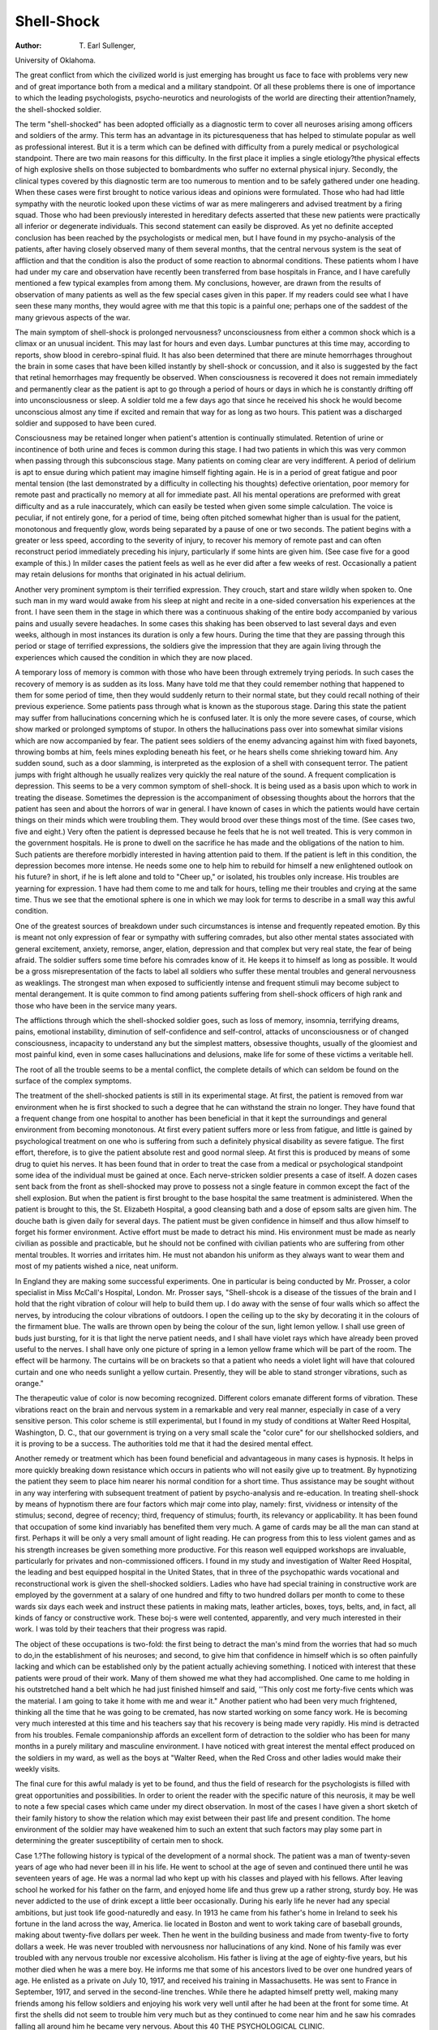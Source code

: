 Shell-Shock
=============

:Author:  T. Earl Sullenger,
University of Oklahoma.

The great conflict from which the civilized world is just emerging
has brought us face to face with problems very new and of great
importance both from a medical and a military standpoint. Of all
these problems there is one of importance to which the leading
psychologists, psycho-neurotics and neurologists of the world are
directing their attention?namely, the shell-shocked soldier.

The term "shell-shocked" has been adopted officially as a
diagnostic term to cover all neuroses arising among officers and
soldiers of the army. This term has an advantage in its picturesqueness that has helped to stimulate popular as well as professional
interest. But it is a term which can be defined with difficulty from
a purely medical or psychological standpoint. There are two main
reasons for this difficulty. In the first place it implies a single
etiology?the physical effects of high explosive shells on those subjected to bombardments who suffer no external physical injury.
Secondly, the clinical types covered by this diagnostic term are too
numerous to mention and to be safely gathered under one heading.
When these cases were first brought to notice various ideas and
opinions were formulated. Those who had had little sympathy
with the neurotic looked upon these victims of war as mere malingerers
and advised treatment by a firing squad. Those who had been previously interested in hereditary defects asserted that these new
patients were practically all inferior or degenerate individuals. This
second statement can easily be disproved. As yet no definite
accepted conclusion has been reached by the psychologists or medical
men, but I have found in my psycho-analysis of the patients, after
having closely observed many of them several months, that the
central nervous system is the seat of affliction and that the condition
is also the product of some reaction to abnormal conditions. These
patients whom I have had under my care and observation have
recently been transferred from base hospitals in France, and I have
carefully mentioned a few typical examples from among them. My
conclusions, however, are drawn from the results of observation of
many patients as well as the few special cases given in this paper.
If my readers could see what I have seen these many months,
they would agree with me that this topic is a painful one; perhaps
one of the saddest of the many grievous aspects of the war.

The main symptom of shell-shock is prolonged nervousness?
unconsciousness from either a common shock which is a climax or
an unusual incident. This may last for hours and even days. Lumbar punctures at this time may, according to reports, show blood in
cerebro-spinal fluid. It has also been determined that there are
minute hemorrhages throughout the brain in some cases that have
been killed instantly by shell-shock or concussion, and it also is
suggested by the fact that retinal hemorrhages may frequently be
observed. When consciousness is recovered it does not remain
immediately and permanently clear as the patient is apt to go
through a period of hours or days in which he is constantly drifting
off into unconsciousness or sleep. A soldier told me a few days
ago that since he received his shock he would become unconscious
almost any time if excited and remain that way for as long as two
hours. This patient was a discharged soldier and supposed to have
been cured.

Consciousness may be retained longer when patient's attention
is continually stimulated. Retention of urine or incontinence of
both urine and feces is common during this stage. I had two patients
in which this was very common when passing through this subconscious stage. Many patients on coming clear are very indifferent.
A period of delirium is apt to ensue during which patient may imagine
himself fighting again. He is in a period of great fatigue and poor
mental tension (the last demonstrated by a difficulty in collecting
his thoughts) defective orientation, poor memory for remote past
and practically no memory at all for immediate past. All his mental
operations are preformed with great difficulty and as a rule inaccurately, which can easily be tested when given some simple calculation.
The voice is peculiar, if not entirely gone, for a period of time,
being often pitched somewhat higher than is usual for the patient,
monotonous and frequently glow, words being separated by a pause
of one or two seconds. The patient begins with a greater or less
speed, according to the severity of injury, to recover his memory
of remote past and can often reconstruct period immediately preceding his injury, particularly if some hints are given him. (See
case five for a good example of this.) In milder cases the patient
feels as well as he ever did after a few weeks of rest. Occasionally
a patient may retain delusions for months that originated in his
actual delirium.

Another very prominent symptom is their terrified expression.
They crouch, start and stare wildly when spoken to. One such
man in my ward would awake from his sleep at night and recite in a
one-sided conversation his experiences at the front. I have seen
them in the stage in which there was a continuous shaking of the
entire body accompanied by various pains and usually severe headaches. In some cases this shaking has been observed to last several
days and even weeks, although in most instances its duration is only
a few hours. During the time that they are passing through this
period or stage of terrified expressions, the soldiers give the impression that they are again living through the experiences which caused
the condition in which they are now placed.

A temporary loss of memory is common with those who have
been through extremely trying periods. In such cases the recovery
of memory is as sudden as its loss. Many have told me that they
could remember nothing that happened to them for some period of
time, then they would suddenly return to their normal state, but
they could recall nothing of their previous experience.
Some patients pass through what is known as the stuporous
stage. Daring this state the patient may suffer from hallucinations
concerning which he is confused later. It is only the more severe
cases, of course, which show marked or prolonged symptoms of
stupor. In others the hallucinations pass over into somewhat similar
visions which are now accompanied by fear. The patient sees
soldiers of the enemy advancing against him with fixed bayonets,
throwing bombs at him, feels mines exploding beneath his feet, or
he hears shells come shrieking toward him. Any sudden sound,
such as a door slamming, is interpreted as the explosion of a shell
with consequent terror. The patient jumps with fright although
he usually realizes very quickly the real nature of the sound.
A frequent complication is depression. This seems to be a very
common symptom of shell-shock. It is being used as a basis upon
which to work in treating the disease. Sometimes the depression
is the accompaniment of obsessing thoughts about the horrors that
the patient has seen and about the horrors of war in general. I have
known of cases in which the patients would have certain things on
their minds which were troubling them. They would brood over
these things most of the time. (See cases two, five and eight.) Very
often the patient is depressed because he feels that he is not well
treated. This is very common in the government hospitals. He is
prone to dwell on the sacrifice he has made and the obligations of the
nation to him. Such patients are therefore morbidly interested in
having attention paid to them. If the patient is left in this condition,
the depression becomes more intense. He needs some one to help
him to rebuild for himself a new enlightened outlook on his future?
in short, if he is left alone and told to "Cheer up," or isolated, his
troubles only increase. His troubles are yearning for expression.
1 have had them come to me and talk for hours, telling me their
troubles and crying at the same time. Thus we see that the emotional
sphere is one in which we may look for terms to describe in a small
way this awful condition.

One of the greatest sources of breakdown under such circumstances is intense and frequently repeated emotion. By this is meant
not only expression of fear or sympathy with suffering comrades,
but also other mental states associated with general excitement,
anxiety, remorse, anger, elation, depression and that complex but
very real state, the fear of being afraid. The soldier suffers some
time before his comrades know of it. He keeps it to himself as long
as possible. It would be a gross misrepresentation of the facts to
label all soldiers who suffer these mental troubles and general nervousness as weaklings. The strongest man when exposed to sufficiently
intense and frequent stimuli may become subject to mental derangement. It is quite common to find among patients suffering from
shell-shock officers of high rank and those who have been in the
service many years.

The afflictions through which the shell-shocked soldier goes,
such as loss of memory, insomnia, terrifying dreams, pains, emotional instability, diminution of self-confidence and self-control,
attacks of unconsciousness or of changed consciousness, incapacity
to understand any but the simplest matters, obsessive thoughts,
usually of the gloomiest and most painful kind, even in some cases
hallucinations and delusions, make life for some of these victims a
veritable hell.

The root of all the trouble seems to be a mental conflict, the
complete details of which can seldom be found on the surface of the
complex symptoms.

The treatment of the shell-shocked patients is still in its experimental stage. At first, the patient is removed from war environment
when he is first shocked to such a degree that he can withstand the
strain no longer. They have found that a frequent change from one
hospital to another has been beneficial in that it kept the surroundings
and general environment from becoming monotonous. At first every
patient suffers more or less from fatigue, and little is gained by
psychological treatment on one who is suffering from such a definitely
physical disability as severe fatigue. The first effort, therefore, is
to give the patient absolute rest and good normal sleep. At first
this is produced by means of some drug to quiet his nerves. It has
been found that in order to treat the case from a medical or psychological standpoint some idea of the individual must be gained at once.
Each nerve-stricken soldier presents a case of itself. A dozen cases
sent back from the front as shell-shocked may prove to possess not
a single feature in common except the fact of the shell explosion.
But when the patient is first brought to the base hospital the same
treatment is administered. When the patient is brought to this, the
St. Elizabeth Hospital, a good cleansing bath and a dose of epsom
salts are given him. The douche bath is given daily for several days.
The patient must be given confidence in himself and thus allow
himself to forget his former environment. Active effort must be
made to detract his mind. His environment must be made as
nearly civilian as possible and practicable, but he should not be
confined with civilian patients who are suffering from other mental
troubles. It worries and irritates him. He must not abandon his
uniform as they always want to wear them and most of my patients
wished a nice, neat uniform.

In England they are making some successful experiments. One
in particular is being conducted by Mr. Prosser, a color specialist
in Miss McCall's Hospital, London. Mr. Prosser says, "Shell-shcok
is a disease of the tissues of the brain and I hold that the right vibration of colour will help to build them up. I do away with the sense
of four walls which so affect the nerves, by introducing the colour
vibrations of outdoors. I open the ceiling up to the sky by decorating it in the colours of the firmament blue. The walls are thrown
open by being the colour of the sun, light lemon yellow. I shall use
green of buds just bursting, for it is that light the nerve patient
needs, and I shall have violet rays which have already been proved
useful to the nerves. I shall have only one picture of spring in a
lemon yellow frame which will be part of the room. The effect
will be harmony. The curtains will be on brackets so that a patient
who needs a violet light will have that coloured curtain and one who
needs sunlight a yellow curtain. Presently, they will be able to stand
stronger vibrations, such as orange."

The therapeutic value of color is now becoming recognized.
Different colors emanate different forms of vibration. These vibrations react on the brain and nervous system in a remarkable and very
real manner, especially in case of a very sensitive person. This
color scheme is still experimental, but I found in my study of conditions at Walter Reed Hospital, Washington, D. C., that our government is trying on a very small scale the "color cure" for our shellshocked soldiers, and it is proving to be a success. The authorities
told me that it had the desired mental effect.

Another remedy or treatment which has been found beneficial
and advantageous in many cases is hypnosis. It helps in more
quickly breaking down resistance which occurs in patients who will
not easily give up to treatment. By hypnotizing the patient they
seem to place him nearer his normal condition for a short time.
Thus assistance may be sought without in any way interfering with
subsequent treatment of patient by psycho-analysis and re-education.
In treating shell-shock by means of hypnotism there are four factors
which majr come into play, namely: first, vividness or intensity of
the stimulus; second, degree of recency; third, frequency of stimulus;
fourth, its relevancy or applicability.
It has been found that occupation of some kind invariably has
benefited them very much. A game of cards may be all the man
can stand at first. Perhaps it will be only a very small amount of
light reading. He can progress from this to less violent games and
as his strength increases be given something more productive. For
this reason well equipped workshops are invaluable, particularly
for privates and non-commissioned officers. I found in my study
and investigation of Walter Reed Hospital, the leading and best
equipped hospital in the United States, that in three of the psychopathic wards vocational and reconstructional work is given the
shell-shocked soldiers. Ladies who have had special training in
constructive work are employed by the government at a salary of
one hundred and fifty to two hundred dollars per month to come to
these wards six days each week and instruct these patients in making
mats, leather articles, boxes, toys, belts, and, in fact, all kinds of fancy
or constructive work. These boj-s were well contented, apparently,
and very much interested in their work. I was told by their teachers
that their progress was rapid.

The object of these occupations is two-fold: the first being to
detract the man's mind from the worries that had so much to do,in the
establishment of his neuroses; and second, to give him that confidence in himself which is so often painfully lacking and which can
be established only by the patient actually achieving something. I
noticed with interest that these patients were proud of their work.
Many of them showed me what they had accomplished. One came
to me holding in his outstretched hand a belt which he had just
finished himself and said, ''This only cost me forty-five cents which
was the material. I am going to take it home with me and wear it."
Another patient who had been very much frightened, thinking all
the time that he was going to be cremated, has now started working
on some fancy work. He is becoming very much interested at
this time and his teachers say that his recovery is being made very
rapidly. His mind is detracted from his troubles.
Female companionship affords an excellent form of detraction
to the soldier who has been for many months in a purely military
and masculine environment. I have noticed with great interest
the mental effect produced on the soldiers in my ward, as well as
the boys at "Walter Reed, when the Red Cross and other ladies
would make their weekly visits.

The final cure for this awful malady is yet to be found, and thus
the field of research for the psychologists is filled with great opportunities and possibilities.
In order to orient the reader with the specific nature of this
neurosis, it may be well to note a few special cases which came
under my direct observation. In most of the cases I have given
a short sketch of their family history to show the relation which
may exist between their past life and present condition. The
home environment of the soldier may have weakened him to such an
extent that such factors may play some part in determining the
greater susceptibility of certain men to shock.

Case 1.?The following history is typical of the development
of a normal shock. The patient was a man of twenty-seven years
of age who had never been ill in his life. He went to school at the
age of seven and continued there until he was seventeen years of
age. He was a normal lad who kept up with his classes and played
with his fellows. After leaving school he worked for his father on
the farm, and enjoyed home life and thus grew up a rather strong,
sturdy boy. He was never addicted to the use of drink except a
little beer occasionally. During his early life he never had any special
ambitions, but just took life good-naturedly and easy. In 1913 he
came from his father's home in Ireland to seek his fortune in the
land across the way, America. lie located in Boston and went to
work taking care of baseball grounds, making about twenty-five
dollars per week. Then he went in the building business and made
from twenty-five to forty dollars a week. He was never troubled
with nervousness nor hallucinations of any kind. None of his family
was ever troubled with any nervous trouble nor excessive alcoholism.
His father is living at the age of eighty-five years, but his mother
died when he was a mere boy. He informs me that some of his ancestors lived to be over one hundred years of age.
He enlisted as a private on July 10, 1917, and received his
training in Massachusetts. He was sent to France in September,
1917, and served in the second-line trenches. While there he adapted
himself pretty well, making many friends among his fellow soldiers
and enjoying his work very well until after he had been at the front
for some time. At first the shells did not seem to trouble him very
much but as they continued to come near him and he saw his comrades falling all around him he became very nervous. About this
40 THE PSYCHOLOGICAL CLINIC.

time he was severely gassed while in his dugout. This mustard
gas severely burned his air passages, eyes and mouth, and it also
seemed to affect his heart and his nerves. As a result he became very
weak, and his nervousness continued to increase, accompanied with
a steady increase of sleeplessness. At one time he went as long as
twelve weeks without normal sleep.

The effects of the shells seemed to grow upon him. On one
occasion he and his "pal" had been sent into "No Man's Land" after
water. The night was dark, and the field was full of shell holes.
He fell into one of these, and while in this hole shells were bursting
over his head. After this his nervousness increased very rapidly.
At last he almost lost control of his thinking faculties and had great
difficulty obeying orders. The climax came one night while he was
stationed at his post on guard. He was standing behind a big tree.
A shell burst so near him that it destroyed the tree and a shrapnel
from it wounded him in the leg. He was unconscious for several
hours, so when he awoke he found himself in a base hospital. "While
stationed in this base hospital he had great imagination. He could
see people clothed in white or other similar visions. The news of
his sister's death reached him at this time which caused him to be
depressed more than previously. As a result of this he grew very
weak. He was speechless from the time he received the shock until
eight weeks afterward, during which time he would try very hard to
talk to his friends, but it was all in vain.

He was brought back to the United States last September and
placed in a hospital in Georgia. His improvement was quite rapid
while there. On October 24, 1918, he was transferred to St.
Elizabeth's Hospital. He has been quiet and orderly since arriving
here, but has been noticed going to the window and conversing with
himself. At times I notice that he is not so jolly and agreeable as
usual, especially after he receives a letter from his home. He tells
me he is not troubled with dreams, delusions or hallucinations now.
He spends his leisure moments smoking, reading and talking. This
boy is a devout Catholic and I see him reading his prayer book
every day. Rough language and smutty jokes are not used by him.
He smokes some cigarettes, but not excessively. I found that his
memory for remote events is very fair, except for difficulty in recalling
dates. His special memory is very poor and when he was given the
intelligence tests he fell very low. He has a tendency to be rather
vague and thus gets time, places, events, et cetra, mixed.
This patient's progress has been rapid for the last several months.
I have noticed him sleeping a great deal during the day, and his sleep
during the night is normal. He does not care to speak of his past
experiences, but he says he has no desire to live over his past year.
He is now well and will be discharged from the service soon.
This is a typical case of shell-shock which seemed to develop
upon a strong, sturdy Irish lad. Most cases have had some previous
mental or physical weakness in their lives.

Case 2.?This patient is a private in the artillery, aged twentysix, whose home is in Wisconsin. His grandparents on paternal and
maternal side are dead of a cause unknown to the patient. He had
one uncle who died of concussion of the brain due to an injury. His
father is dead but he does not know the cause of his death. While
the children were yet small, his father deserted his mother and left
her with his four sisters and himself, he being the oldest. He began
school at the age of six years and continued until he was thirteen,
reaching the eighth grade, but he tells me he was foolish and did not
finish the common school. He disliked school from the beginning
and frequently played truant, but he always got along well with his
playmates, although he was backward and shy. Since he left school
he has lived away from home continuously and followed various
occupations, such as farming, driving milk wagons and working
in a sawmill. He traveled from place to place and frequently
changed his occupation because of his ill health which was catarrh
of the head and nose. Most of his earnings were spent on travelling
in the West and also on the girls and drink.

He volunteered in the army March, 1916, and was sent to
Camp Nogales, Arizona. His experience in camp was pleasant and
he got along well with his officers, but not so well with his fellow
associates. On September 17, 1917, he was sent overseas and was
on the firing line in Lorraine, Toule, Montdidier and Chateau-Thierry
sectors. He was on active duty in the field kitchen six months, and
afterwards hauled ammunition and supplies to the front. It was
while he was on this work that the shells began to cause him trouble
and to make him nervous. Many time? the bursting shells would
fall all around him and frighten him. He told me that on one
occasion when he was hauling supplies a big shell struck the bank
just in front of him. He stopped suddenly but just at that moment
another one burst just above him. This seemed to affect him some
but not enough to force him to go off duty. Within a short time
after this he was in three gas attacks which caused him to feel dull
and weak for some time afterwards. He never did recover entirely
from the effects of these gas attacks. Delirious feelings were common
and on one occasion while sleeping in a barn loft, he got up, walked
to the door and jumped out.

While he was on the Montdidier sector he developed boils on his
right shoulder which terminated in an abscess. He was operated
upon and sent to a base hospital in Bordeaux and from there to other
hospitals. The shocks, gas and abscess made more than he could
bear in the field, so he was transferred from one hospital to another
until at last he was sent to the States in November, 1918. When he
arrived at St. Elizabeth's Hospital he responded to his name and
walked into the examining room in a slow and hesitating manner.
His facial expression was rather apathetic and apprehensive, and the
muscles of his forehead were wrinkled. He maintained a very erect
position with hands resting on his knees and staring straight ahead
at the walls, turning his head only when addressed. He always
seemed to be hearing conflicting voices and appearing as if hallucinated, paying very little attention to his surroundings. He is
retarded and tries to use big words, yet he reads a great deal and
while reading I have noticed him underscoring each word with his
pencil.

When the patient entered the hospital, he realized that he was
very nervous, but up to the last he did not think that anything was
wrong with his mind. He said he thought he ought to be out of the
hospital and frequently asked me when he was going to be released,
and told me that he could think as well as formerly if given a little
time. His memory for remote events was fair for general content,
though rather hazy as to details and very inaccurate as to dates.
His memory for recent events was rather poor and lacked accuracy
in details as to dates. Some of the intelligence tests were well
answered, others poorly done, but in general they were very good.
Since the patient has been under my observation, his characteristics and general mental status have been practically unchanged.
On January 24th, I gave him the Binet-Simon test to determine his
age of mentality. I found that his basic age was eight years and his
mental age was eleven and three-fifths years. He sits around most
of the time and reads, although at times he continuously walks the
floor. I have noticed him sitting for some time gazing at one object
or just sitting in a melancholy mood. He enjoys being alone and thus
shuns company. I have frequently noticed him sitting on the
floor with his head resting in his hands.

This case, just cited, illustrates shock produced on a patient who
had a rather weak constitution, brought about as a direct result
of his previous life. Fatigue was one main factor which entered
into this soldier's condition.

Case S.?This patient, aged twenty-two, is a private in the infantry. Previous to his enlistment he was employed for some time by a
show company. He never attended school at all. There was no
trace of abnormality to be discovered in his make-up, in fact, he
had an extremely open, pleasant personality. He is a married man
but I never learned the extent of his married life. His family is
not subject to nervous breakdowns nor any form of insanity.
He got along finely with his training in camp, but within a
short time after he went to the front he became extremely nervous.
He says that each shell affected him more and more until at last he
could stand the nervous strain and fear no longer. He was taken
to a French base hospital, but he could not talk for a period of four
months, all this time desiring very much to speak to his comrades
and nurses, but it was impossible for him to get his thoughts in form
for expression. Many Red Cross workers tried to get him to talk
but it was all in vain. He was conscious all the time and never was
affected with dreams nor hallucinations.

This soldier was transferred to the States and was admitted
in St. Elizabeth's Hospital in August, 1918. He was in poor condition at that time, but is now improving very rapidly, yet he told me
that he thought he never would totally recover. I have also noticed
a decided improvement in his voice, although he still has considerable
difficulty in trying to talk. While answering my questions he said
a few words and stopped for a few seconds. Sometimes he would
never get back to the point without my direction, as he could only
think for a few seconds on one line of thought. 1 have noticed him
walking the floor of the ward, and at times he would walk across the
hall, stop and think or rather stand in a deep stupor for a few minutes, and then walk back very fast.
By the Binet-Simon test he proved to have a basic age of six
years and a mental age of ten years. I do not attribute this deficiency to degeneracy but to inability to concentrate his thoughts
on any one line sufficiently to answer a direct question.

The characteristics of this case are similar to all others. It
proves conclusively that the shock has impaired the thought process
of this soldier. Judging from my personal observation of this
patient I would conclude that his mind might be compared to a
machine which continually hits and misses. In this case, as well as
in so many others, the patient loses the ability to gauge the direction
of the shells by their sound, which gives a beautiful illustration of
how the unconscious works at cross purposes from the conscious
mind. The unconscious conditions warp his judgment and fear
is made much greater. We find that fear is a preventive reaction.
The individual has to protect himself from real dangers, not only
from without but from the unconscious cravings which are at variance
with his social standards. All the preventive emotions of dreams
are therefore probably operating in part to keep the unconscious
tendencies in subjection.

Case ?This was one case in which I was unable to secure all
of his personal history, but it is a good illustrative case. The patient
was a private in the infantry, aged about twenty-four. His company went to France shortly after the United States entered the
war. His home is in Vermont, and, judging from all appearances
and conduct, I would conclude that he came from a good home.
He was a quiet and unassuming lad with strong moral principles.
He told me on one occasion that when he enlisted in the army he
resolved that he would come out pure and clean as he entered, and
he thanked God that he had been given the strength to resist the
alluring temptations that are so common in the army. This soldier
endured many hardships while at the front which were indeed
trying on him in general. He told me that the most difficult thing
on him was the nervous strain produced by continuously seeing his
comrades fall all around him and being forced to walk over and step
upon the dead bodies of his fallen comrades. While he was on the
firing line shells disturbed him very much and caused him to become
very sensitive and nervous. A shrapnel from one bursting shell
struck him on the head and fractured his skull causing him to be
unconscious for some time. The wound which he received, plus the
shell shock, caused him to remain in the hospital for some time.
The surgeons removed a small portion of his skull which left an
opening on top of his head. I felt the soft place with my hand.
After a long period of suffering and nervousness he was brought
back to the States and was admitted to St. Elizabeth's Hospital in
October. I noticed a great improvement in his condition during the
two months which I had him under my observation. He was discharged and sent home in December.
The conclusions which I reached in this particular case were
that he was a strong and healthy country lad but not used to many
changes of environment. He was very docile and thus the continual
worry and loud noises were very trying on his nerves. The climax
was reached when he was wounded which made more than he could
possibly bear, although his shock from which he suffered seems to
have been mild in degree, for after a few weeks' rest he felt quite
well with the exception of his wound. I find that a patient who has
been previously subject to nervous and mental trouble is more subject
to severe cases of shock and is more likely to be permanently and
incurably affected. The general constitutional conditions have a
great influence on what the nervous system can endure when placed
under such strain.

Case 5.?This patient is a private aged about twenty-four who
had a normal make-up apparently. It was impossible to induce
him to give any data as to his subjective experience, in fact, he
seemed to be one of those individuals who are totally incapable of
any introspection. This is common in certain stages of this disease.
This patient was born in Damascus and came to America in
1913. He has been engaged in the merchandise business ever since
he came to the States. He is well educated and can speak several
languages very fluently. He has a very intelligent personality and
is a handsome young man. His mother is living in Syria but his
father died since he has been in the service. I recently received a
letter from Damascus, Syria, in regard to him. He served his term
at the front in France where he received his concussion. His speech
is affected yet and was during the time I had him under my observation, a period of three months.
I found the study of this patient extremely interesting. At
first he would stand around in the ward and pay very little
attention to his comrades and surroundings. He would remove
his outer clothing and walk the hall of the ward. Sometimes it
would require great coaxing and diplomacy to get him to put them
back on and act properly. He would say that he wanted some new
uniforms as the one he was wearing was very old and worn. Others
were issued to him, but it was some time before he resumed his old
pride and kept himself well dressed.

At times, in fact most of the time, he was despondent and
depressed. When in this condition I could very seldom coax him to
talk with me. He has a splendid baritone voice and says he used
to sing in public. At times he sings in the ward, and sometimes just
after singing he would sit down on the floor, place his hands over his
face and cry like a baby. It certainly was pitiful and pathetic to
behold. The Red Cross ladies and other visitors would often bring
treats to the boys, but this patient would pay very little attention to
them. He would look at the "eats" or smokes and maybe take a
few. Again he would become very active and be very enthusiastic,
saying, "Let's go home, boys," asking for smokes and chews. He
would also dance to the music of a violin and victrola. One day
when he was in his normal mind, he told my assistant that he had
been studying too much which made him feel worse and vowed
that he was going to quit it. He enjoys taking baths. He would
take a bath in a tub of warm water and would remain in it for hours;
even went to sleep in it one day. This seemed to be his great mania.
I tried very hard to get him to tell me his parent's address
so I could write to him. At last he told me and said that he wanted
me to tell him that he would like to see them all, that that was his
message. I usually had to lead him to his meals, but toward the end
of the third month he began to go without any assistance and was
even noticed calling another boy's attention to dinner. Very often
he would be standing still and perfectly quiet and then begin to laugh
out loud or cry. When asked what the trouble was he would just
say very modestly, "Nothing." Sometimes when asked how he
felt he would reply, "Very well, thank you." This case is a very
good example of what some psychologists call intermittency or
alternating insanity caused from the shock.

Case 6.?This soldier was a little fellow in stature. He was
brought to my ward shortly after he came from overseas. It seemed
that he must have received his main shocks at Chateau-Thierry.
It was impossible to obtain his complete personal history. His
condition was critical. Many times he would try to remove his
clothing in public and do all kinds of outrageous things except fight.
His facial expression was one of terror, and he would stare wildly
when spoken to. I tried to talk to him but would receive no reply.
At last I noticed that he was making some kind of noise and moving
his lips, so I placed my ear near his face and discovered he was uttering some words but they were weak and faint. In this manner he
told me of some of his experiences. In the course of time he improved
very much, but I was transferred from this ward and was unable to
observe him longer.

I found in this case, as in many others, that companionship means
much to their welfare. They long to tell some one their troubles at
times, and they find so very, very few who are really friendly to
them, and who appear in any way interested in them. They want
sympathy. I recall at this moment many cases in which a few kind
sympathetic words opened the doorway to a hasty recovery. They
do not care for the silly sentimental kind of sympathy but a true,
strong fellowship which is found among men and even women who
are sharing together the same hardships and are bearing one another's
burdens.

Case 7.?This patient is a colored man, twenty-six years of age,
very happily married for nearly two years, who had been a farmer
in Georgia all his life. His makeup seems to have been unusually
normal. His father was subject to nervousness at times, but none of
his people had ever been insane. His mother died several years ago
after a prolonged illness of tuberculosis. He never attended school
in his life. While he was a boy he received a wound in his left leg
which caused him much trouble later.

In September, 1917, he was drafted into service and served in
the infantry. He adapted himself well to the training but it fatigued
him greatly. In October, 1917, his company was sent to France.
While there he was in several battles but never received any wounds.
He was at the front two months. During all this time he stood the
bursting shells very well, yet they would seem to burst all around
him and come near him. He became very nervous and this increased
daily until at last it was more than he could stand. He broke down
and was taken to a French base hospital. He was unconscious at
times and could see visions and delusions, often dreaming of dead
people. At one time he dreamed he saw his mother who had been
dead several years. His head ached very severely, and he had
considerable difficulty in talking as he found it hard to get the right
words. In fact he could scarcely talk at all. This condition continued for two weeks. He was slightly confused and disoriented
and troubled by his dreams which recurred every night, disturbing
his sleep. When his memories returned he felt as well as ever, but
he found it difficult to recall remote events. He did not care to be
bothered and paid very little attention to his surroundings and those
with whom he came in contact, passing through a period of stupor.
At present this patient is much improved and converses very freely.
When I gave him the Binet-Simon test his basic age was seven and
his mental age was ten and two-fifths. These low figures are due
to his lack of education. This is a typical case of concussion with
little digression from the ordinary.

Case 8.?This patient is a private, aged about twenty-six, who
came from the North. He is a rather large man physically and has the
appearance of being exceedingly strong. He shows that he has come
from a good family. As he refuses or is unable to talk, I was unable to
secure any of his personal history except that he was shell-shocked
last fall. I have been observing this patient day and night for a
period of three months. At times I could get him to say "Yes" or
"No." If things seemed to please him he would smile. Sometimes
I have heard him humming to himself. Most of the time he would
stand around in the ward and hold his mouth open, paying very
little attention to his surroundings. He read a great deal or at least
would be seen with a book in his hand as if he were trying to read.
At nights he would get up and walk around the ward, his sleep being
very poor. It was very seldom that he would remove his clothing
before retiring. Some one always had to lead him to his room every
night and also to his meals. It seemed that he would forget how to
find his bedroom and the dining-room.

This case is a splendid illustration of the stuporous stage as well
as the speechless one. This is a severe case and it will perhaps be
some time before he totally recovers if he ever does. But I am glad
to mention that as this paper goes to print this patient's mother has
taken him home and he is progressing nicely.

Case 9.?This soldier patient is a private, aged twenty-five,
who was inducted into the service in 1917 from Missouri. He was
reared on a farm and was a typical country boy. His home life was
pleasant and agreeable, but he was prone to be somewhat wild and
reckless. His father and mother are living, and he also has several
brothers and sisters, His father visited him while he was under
my care.

This patient received the shell-shock and also a severe gassing
while at the front in France. He was for some time in base hospitals
in France and was at last brought to the States and then to St.
Elizabeth's Hospital. He talked sensibly to me and his fellow
, soldiers, was always jolly and agreeable. He would often spend
some time walking the floor and talking to himself and would often
sing frivolous songs to himself. He talked to himself as well as to
others about a letter of recommendation which he claims was written
for him by Secretary Baker's secretary, and that Secretary Baker's
as well as many other prominent signatures were attached to it.
He said that if he could only get that letter, he would walk right out
of the hospital and go home. He said that a certain captain had
it in his care. So he wrote him, had me and also the Red Cross to
write but could get no information. He also speaks of getting his
discharge, and says that if he ever gets out of this man's army, he
never will get into another. This boy smokes all the cigarettes he
can get and seems to enjoy them very much, but he told me that
they were not good for him and that he intended to quit smoking
them. I found him a very interesting character to study both
day and night, as I found that he was exceedingly restless at nights,
often talking himself to sleep. I would speak to him about talking
so much to himself, but he would say that he forgot. Maybe he
would cease talking for a little while but would soon begin again.
By the Binet-Simon test I found him to have a mental age of
twelve and one-fifth.

This patient improved rapidly and was taken to his home in
southeast Missouri by his father on December 26th. He was discharged from the service in January.
This case is a good illustration of delusion caused from shellshock.
Case 10.?This patient is a man of twenty-seven who is a private
in the infantry. He was married in 1914 but it was a very unhappy
marriage, resulting in a separation after only three years. His boySHELL-SHOCK. 49
hood days were all spent on the farm in Tennessee. He did not
attain very high in the educational field, not completing the fourth
grade, although he can read and write fairly well.
This patient's past history reveals the fact that he was subject
to excessive nervous spells while at home on the farm. His parents
are both living or at least he says they were the last time he heard
from them. His father is just a common laborer on the farm. This
boy is one of a family of five children. In August, 1918, he was
inducted into military service and got along finely during the training
period of general camp routine. He was sent to Camp Meigs, Washington, D. C., at the time of his induction but only remained there
a few weeks. He does not recall the exact date upon which he sailed
for France but it was sometime in the early fall of 1918. While he
was at the front "somewhere in France" he received his first shellshock. The shells made him extremely nervous, and finally he was
taken to a base hospital in France for rest and treatment. While
he was there he had many horrible dreams and hallucinations but
was never really unconscious. It seems that his speech was not
injured. He could talk as well as usual, but I notice now when
conversing with him his voice is very weak and that his memory is
affected; especially is it defective in regard to remote events, as is so
common in cases of this kind.

This boy is very agreeable and friendly, does not talk very
much unless questioned. He always has a greeting for me when I
come on duty in the ward every morning. His condition is much
improved since arriving at St. Elizabeth's, Washington, D. C., but
the improvement is slow. As has been shown in previous cases,
there is a tendency present, particularly among those having had a
neurotic history before the war, to develop neurotic troubles of civilian
type when convalescence from an anxiety state is achieved. We see
that the previous mental and physical status of the patient has much
to do in solving the present emergency.

Under normal conditions, the unconscious is kept under such
severe repression that no ideas are allowed to come into consciousness
which are not fully adapted to the situation at hand, so that the
reactions of the individual are in keeping with his natural standards
of behavior. This repression, however, is closely related to the
higher mental functions, and for its perfect operation demands its
fullest degree of both intellectual and moral judgment. The situation with concussion or shell-shock is, therefore, in a psychological
sense, analogous to that of an ordinary mental shock. A purely
psychic trauma so confuses the patient's ordinary mental processes
that his critical judgment is for the time being impaired, and the
unconscious has an opportunity for fuller expression than it previously
enjoyed.

Throughout this paper there has been considerable stress laid
on the psychological aspects of the war neurosis. It seems certain
that purely physical factors play a larger roll than they commonly
play in times of peace in the production of functional nervous disturbances. The treatment of these conditions, in so far as they
demand the attention of specialists, must be almost purely psychological, or, to put the matter in a somewhat more accurate form, it may
be said, perhaps, that every method of treatment instituted must be
carefully considered in the light of its probable psychological effect.
The physical factors, although of the utmost importance, are beyond
our present capacity to change specifically. The best we can do, as
definite scientific knowledge is so scarce, is to meet them symptomatically with such simple measures as have been mentioned.
Many of these patients will never totally recover and will thus
remain a burden on the government and their families. These
afford a great productive field of labor for the psychologists. If
we should again be involved in such a struggle as this one, may the
psychological and medical world be better prepared to deal with
these serious problems. We have learned conclusively that it is
only the physician who constantly maintains the psychological
standpoint who will be consistently successful in treating one of the
saddest of the many grievous products of the war, the shell-shocked
soldier.

